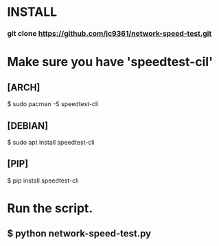 * INSTALL
*** git clone https://github.com/jc9361/network-speed-test.git

* Make sure you have 'speedtest-cil'
** [ARCH]
$ sudo pacman -S speedtest-cli

** [DEBIAN]
$ sudo apt install speedtest-cli

** [PIP]
$ pip install speedtest-cli

* Run the script.
** $ python network-speed-test.py

